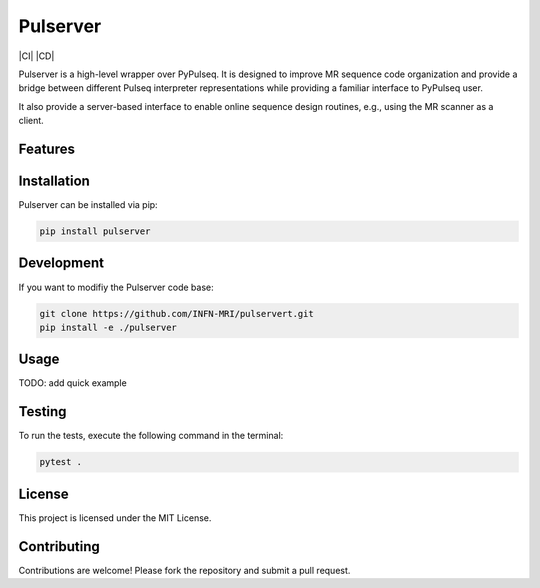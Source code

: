 Pulserver
=========
|Coverage| |CI| |CD| |License| |Codefactor| |Sphinx| |PyPi| |Black| |PythonVersion|

.. |Coverage| image:: https://codecov.io/gh/INFN-MRI/pulserver/graph/badge.svg?token=qtB53xANwI 
 :target: https://codecov.io/gh/INFN-MRI/pulserver

.. |CI/CD| image:: https://github.com/INFN-MRI/pulserver/workflows/CI/badge.svg
   :target: https://github.com/INFN-MRI/pulserver

.. |License| image:: https://img.shields.io/github/license/INFN-MRI/pulserver
   :target: https://github.com/INFN-MRI/pulserver/blob/main/LICENSE.txt

.. |Codefactor| image:: https://www.codefactor.io/repository/github/INFN-MRI/pulserver/badge
   :target: https://www.codefactor.io/repository/github/INFN-MRI/pulserver

.. |Sphinx| image:: https://img.shields.io/badge/docs-Sphinx-blue
   :target: https://infn-mri.github.io/pulserver

.. |PyPi| image:: https://img.shields.io/pypi/v/pulserver
   :target: https://pypi.org/project/pulserver

.. |Black| image:: https://img.shields.io/badge/style-black-black

.. |PythonVersion| image:: https://img.shields.io/badge/Python-%3E=3.10-blue?logo=python&logoColor=white
   :target: https://python.org

Pulserver is a high-level wrapper over PyPulseq. It is designed to 
improve MR sequence code organization and provide a bridge
between different Pulseq interpreter representations while providing
a familiar interface to PyPulseq user.

It also provide a server-based interface to enable online sequence design
routines, e.g., using the MR scanner as a client.

Features
--------



Installation
------------
Pulserver can be installed via pip:

.. code-block:: bash

    pip install pulserver

Development
-----------
If you want to modifiy the Pulserver code base:

.. code-block:: bash

    git clone https://github.com/INFN-MRI/pulservert.git
    pip install -e ./pulserver

Usage
-----

TODO: add quick example

Testing
-------
To run the tests, execute the following command in the terminal:

.. code-block:: bash

     pytest .

License
-------
This project is licensed under the MIT License.

Contributing
------------
Contributions are welcome! Please fork the repository and submit a pull request.
